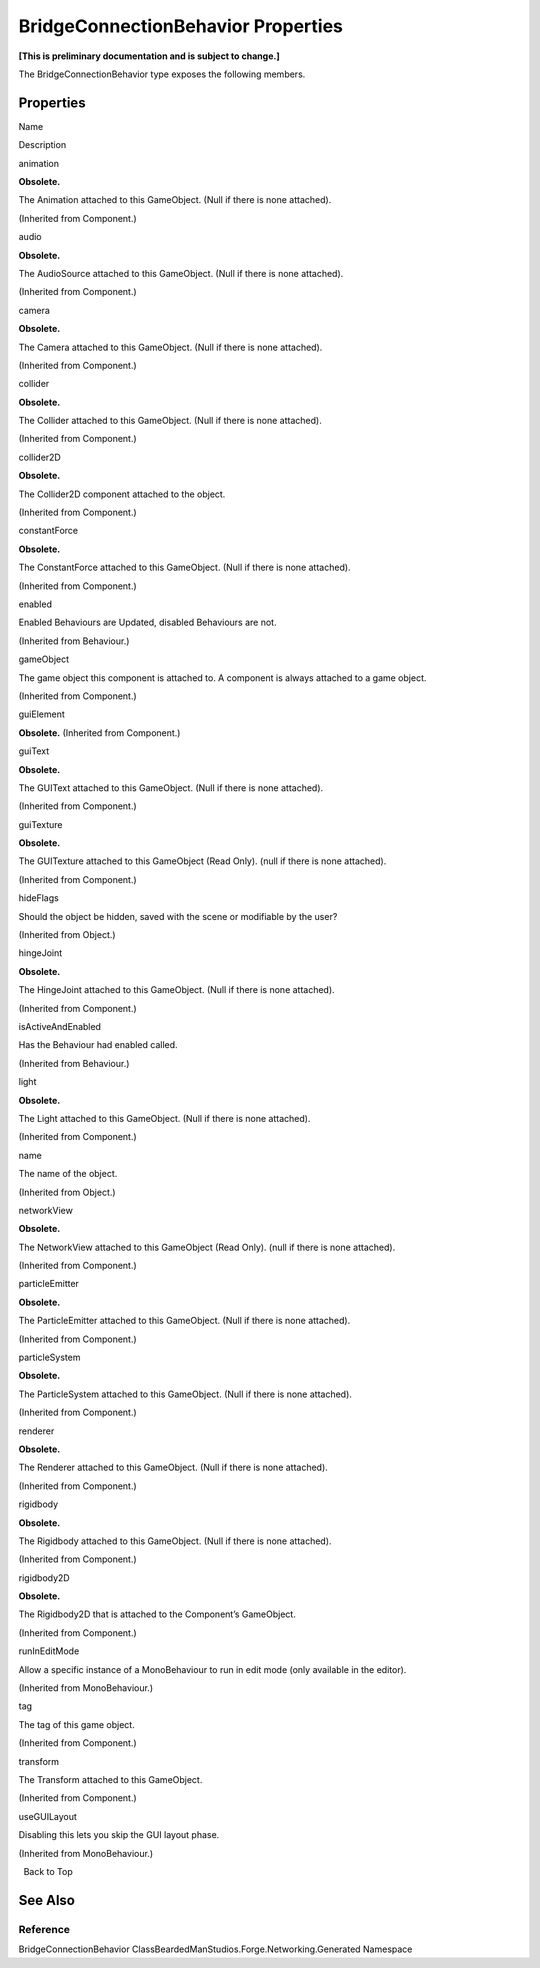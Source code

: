 BridgeConnectionBehavior Properties
===================================

**[This is preliminary documentation and is subject to change.]**

The BridgeConnectionBehavior type exposes the following members.

Properties
----------

 

.. raw:: html

   <table>

.. raw:: html

   <tr>

.. raw:: html

   <th>

.. raw:: html

   </th>

.. raw:: html

   <th>

Name

.. raw:: html

   </th>

.. raw:: html

   <th>

Description

.. raw:: html

   </th>

.. raw:: html

   </tr>

.. raw:: html

   <tr>

.. raw:: html

   <td>

|Public property|

.. raw:: html

   </td>

.. raw:: html

   <td>

animation

.. raw:: html

   </td>

.. raw:: html

   <td>

**Obsolete.**

The Animation attached to this GameObject. (Null if there is none
attached).

(Inherited from Component.)

.. raw:: html

   </td>

.. raw:: html

   </tr>

.. raw:: html

   <tr>

.. raw:: html

   <td>

|Public property|

.. raw:: html

   </td>

.. raw:: html

   <td>

audio

.. raw:: html

   </td>

.. raw:: html

   <td>

**Obsolete.**

The AudioSource attached to this GameObject. (Null if there is none
attached).

(Inherited from Component.)

.. raw:: html

   </td>

.. raw:: html

   </tr>

.. raw:: html

   <tr>

.. raw:: html

   <td>

|Public property|

.. raw:: html

   </td>

.. raw:: html

   <td>

camera

.. raw:: html

   </td>

.. raw:: html

   <td>

**Obsolete.**

The Camera attached to this GameObject. (Null if there is none
attached).

(Inherited from Component.)

.. raw:: html

   </td>

.. raw:: html

   </tr>

.. raw:: html

   <tr>

.. raw:: html

   <td>

|Public property|

.. raw:: html

   </td>

.. raw:: html

   <td>

collider

.. raw:: html

   </td>

.. raw:: html

   <td>

**Obsolete.**

The Collider attached to this GameObject. (Null if there is none
attached).

(Inherited from Component.)

.. raw:: html

   </td>

.. raw:: html

   </tr>

.. raw:: html

   <tr>

.. raw:: html

   <td>

|Public property|

.. raw:: html

   </td>

.. raw:: html

   <td>

collider2D

.. raw:: html

   </td>

.. raw:: html

   <td>

**Obsolete.**

The Collider2D component attached to the object.

(Inherited from Component.)

.. raw:: html

   </td>

.. raw:: html

   </tr>

.. raw:: html

   <tr>

.. raw:: html

   <td>

|Public property|

.. raw:: html

   </td>

.. raw:: html

   <td>

constantForce

.. raw:: html

   </td>

.. raw:: html

   <td>

**Obsolete.**

The ConstantForce attached to this GameObject. (Null if there is none
attached).

(Inherited from Component.)

.. raw:: html

   </td>

.. raw:: html

   </tr>

.. raw:: html

   <tr>

.. raw:: html

   <td>

|Public property|

.. raw:: html

   </td>

.. raw:: html

   <td>

enabled

.. raw:: html

   </td>

.. raw:: html

   <td>

Enabled Behaviours are Updated, disabled Behaviours are not.

(Inherited from Behaviour.)

.. raw:: html

   </td>

.. raw:: html

   </tr>

.. raw:: html

   <tr>

.. raw:: html

   <td>

|Public property|

.. raw:: html

   </td>

.. raw:: html

   <td>

gameObject

.. raw:: html

   </td>

.. raw:: html

   <td>

The game object this component is attached to. A component is always
attached to a game object.

(Inherited from Component.)

.. raw:: html

   </td>

.. raw:: html

   </tr>

.. raw:: html

   <tr>

.. raw:: html

   <td>

|Public property|

.. raw:: html

   </td>

.. raw:: html

   <td>

guiElement

.. raw:: html

   </td>

.. raw:: html

   <td>

**Obsolete.** (Inherited from Component.)

.. raw:: html

   </td>

.. raw:: html

   </tr>

.. raw:: html

   <tr>

.. raw:: html

   <td>

|Public property|

.. raw:: html

   </td>

.. raw:: html

   <td>

guiText

.. raw:: html

   </td>

.. raw:: html

   <td>

**Obsolete.**

The GUIText attached to this GameObject. (Null if there is none
attached).

(Inherited from Component.)

.. raw:: html

   </td>

.. raw:: html

   </tr>

.. raw:: html

   <tr>

.. raw:: html

   <td>

|Public property|

.. raw:: html

   </td>

.. raw:: html

   <td>

guiTexture

.. raw:: html

   </td>

.. raw:: html

   <td>

**Obsolete.**

The GUITexture attached to this GameObject (Read Only). (null if there
is none attached).

(Inherited from Component.)

.. raw:: html

   </td>

.. raw:: html

   </tr>

.. raw:: html

   <tr>

.. raw:: html

   <td>

|Public property|

.. raw:: html

   </td>

.. raw:: html

   <td>

hideFlags

.. raw:: html

   </td>

.. raw:: html

   <td>

Should the object be hidden, saved with the scene or modifiable by the
user?

(Inherited from Object.)

.. raw:: html

   </td>

.. raw:: html

   </tr>

.. raw:: html

   <tr>

.. raw:: html

   <td>

|Public property|

.. raw:: html

   </td>

.. raw:: html

   <td>

hingeJoint

.. raw:: html

   </td>

.. raw:: html

   <td>

**Obsolete.**

The HingeJoint attached to this GameObject. (Null if there is none
attached).

(Inherited from Component.)

.. raw:: html

   </td>

.. raw:: html

   </tr>

.. raw:: html

   <tr>

.. raw:: html

   <td>

|Public property|

.. raw:: html

   </td>

.. raw:: html

   <td>

isActiveAndEnabled

.. raw:: html

   </td>

.. raw:: html

   <td>

Has the Behaviour had enabled called.

(Inherited from Behaviour.)

.. raw:: html

   </td>

.. raw:: html

   </tr>

.. raw:: html

   <tr>

.. raw:: html

   <td>

|Public property|

.. raw:: html

   </td>

.. raw:: html

   <td>

light

.. raw:: html

   </td>

.. raw:: html

   <td>

**Obsolete.**

The Light attached to this GameObject. (Null if there is none attached).

(Inherited from Component.)

.. raw:: html

   </td>

.. raw:: html

   </tr>

.. raw:: html

   <tr>

.. raw:: html

   <td>

|Public property|

.. raw:: html

   </td>

.. raw:: html

   <td>

name

.. raw:: html

   </td>

.. raw:: html

   <td>

The name of the object.

(Inherited from Object.)

.. raw:: html

   </td>

.. raw:: html

   </tr>

.. raw:: html

   <tr>

.. raw:: html

   <td>

|Public property|

.. raw:: html

   </td>

.. raw:: html

   <td>

networkView

.. raw:: html

   </td>

.. raw:: html

   <td>

**Obsolete.**

The NetworkView attached to this GameObject (Read Only). (null if there
is none attached).

(Inherited from Component.)

.. raw:: html

   </td>

.. raw:: html

   </tr>

.. raw:: html

   <tr>

.. raw:: html

   <td>

|Public property|

.. raw:: html

   </td>

.. raw:: html

   <td>

particleEmitter

.. raw:: html

   </td>

.. raw:: html

   <td>

**Obsolete.**

The ParticleEmitter attached to this GameObject. (Null if there is none
attached).

(Inherited from Component.)

.. raw:: html

   </td>

.. raw:: html

   </tr>

.. raw:: html

   <tr>

.. raw:: html

   <td>

|Public property|

.. raw:: html

   </td>

.. raw:: html

   <td>

particleSystem

.. raw:: html

   </td>

.. raw:: html

   <td>

**Obsolete.**

The ParticleSystem attached to this GameObject. (Null if there is none
attached).

(Inherited from Component.)

.. raw:: html

   </td>

.. raw:: html

   </tr>

.. raw:: html

   <tr>

.. raw:: html

   <td>

|Public property|

.. raw:: html

   </td>

.. raw:: html

   <td>

renderer

.. raw:: html

   </td>

.. raw:: html

   <td>

**Obsolete.**

The Renderer attached to this GameObject. (Null if there is none
attached).

(Inherited from Component.)

.. raw:: html

   </td>

.. raw:: html

   </tr>

.. raw:: html

   <tr>

.. raw:: html

   <td>

|Public property|

.. raw:: html

   </td>

.. raw:: html

   <td>

rigidbody

.. raw:: html

   </td>

.. raw:: html

   <td>

**Obsolete.**

The Rigidbody attached to this GameObject. (Null if there is none
attached).

(Inherited from Component.)

.. raw:: html

   </td>

.. raw:: html

   </tr>

.. raw:: html

   <tr>

.. raw:: html

   <td>

|Public property|

.. raw:: html

   </td>

.. raw:: html

   <td>

rigidbody2D

.. raw:: html

   </td>

.. raw:: html

   <td>

**Obsolete.**

The Rigidbody2D that is attached to the Component’s GameObject.

(Inherited from Component.)

.. raw:: html

   </td>

.. raw:: html

   </tr>

.. raw:: html

   <tr>

.. raw:: html

   <td>

|Public property|

.. raw:: html

   </td>

.. raw:: html

   <td>

runInEditMode

.. raw:: html

   </td>

.. raw:: html

   <td>

Allow a specific instance of a MonoBehaviour to run in edit mode (only
available in the editor).

(Inherited from MonoBehaviour.)

.. raw:: html

   </td>

.. raw:: html

   </tr>

.. raw:: html

   <tr>

.. raw:: html

   <td>

|Public property|

.. raw:: html

   </td>

.. raw:: html

   <td>

tag

.. raw:: html

   </td>

.. raw:: html

   <td>

The tag of this game object.

(Inherited from Component.)

.. raw:: html

   </td>

.. raw:: html

   </tr>

.. raw:: html

   <tr>

.. raw:: html

   <td>

|Public property|

.. raw:: html

   </td>

.. raw:: html

   <td>

transform

.. raw:: html

   </td>

.. raw:: html

   <td>

The Transform attached to this GameObject.

(Inherited from Component.)

.. raw:: html

   </td>

.. raw:: html

   </tr>

.. raw:: html

   <tr>

.. raw:: html

   <td>

|Public property|

.. raw:: html

   </td>

.. raw:: html

   <td>

useGUILayout

.. raw:: html

   </td>

.. raw:: html

   <td>

Disabling this lets you skip the GUI layout phase.

(Inherited from MonoBehaviour.)

.. raw:: html

   </td>

.. raw:: html

   </tr>

.. raw:: html

   </table>

  Back to Top

See Also
--------

Reference
~~~~~~~~~

BridgeConnectionBehavior
ClassBeardedManStudios.Forge.Networking.Generated Namespace

.. |Public property| image:: media/pubproperty.gif
